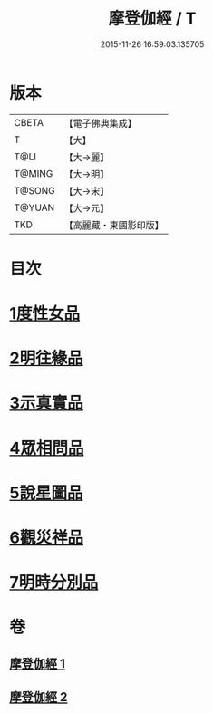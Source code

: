 #+TITLE: 摩登伽經 / T
#+DATE: 2015-11-26 16:59:03.135705
* 版本
 |     CBETA|【電子佛典集成】|
 |         T|【大】     |
 |      T@LI|【大→麗】   |
 |    T@MING|【大→明】   |
 |    T@SONG|【大→宋】   |
 |    T@YUAN|【大→元】   |
 |       TKD|【高麗藏・東國影印版】|

* 目次
* [[file:KR6j0531_001.txt::001-0399c28][1度性女品]]
* [[file:KR6j0531_001.txt::0401b10][2明往緣品]]
* [[file:KR6j0531_001.txt::0403b27][3示真實品]]
* [[file:KR6j0531_001.txt::0404a6][4眾相問品]]
* [[file:KR6j0531_001.txt::0404b24][5說星圖品]]
* [[file:KR6j0531_002.txt::002-0405b23][6觀災祥品]]
* [[file:KR6j0531_002.txt::0408c17][7明時分別品]]
* 卷
** [[file:KR6j0531_001.txt][摩登伽經 1]]
** [[file:KR6j0531_002.txt][摩登伽經 2]]
